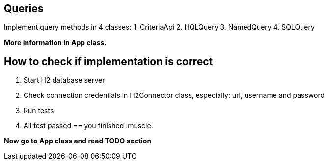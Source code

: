 == Queries

Implement query methods in 4 classes:
1. CriteriaApi
2. HQLQuery
3. NamedQuery
4. SQLQuery

*More information in App class.*

== How to check if implementation is correct

1. Start H2 database server
2. Check connection credentials in H2Connector class, especially: url, username and password
3. Run tests
4. All test passed == you finished  :muscle:

**Now go to App class and read TODO section**
